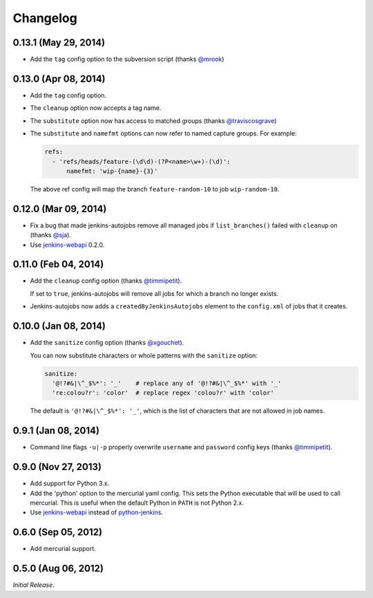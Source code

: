 Changelog
---------

0.13.1 (May 29, 2014)
^^^^^^^^^^^^^^^^^^^^^

- Add the ``tag`` config option to the subversion script (thanks `@mrook`_)

0.13.0 (Apr 08, 2014)
^^^^^^^^^^^^^^^^^^^^^

- Add the ``tag`` config option.

- The ``cleanup`` option now accepts a tag name.

- The ``substitute`` option now has access to matched groups (thanks `@traviscosgrave`_)

- The ``substitute`` and ``namefmt`` options can now refer to named capture groups. For example:

  .. code-block:: yaml

      refs:
        - 'refs/heads/feature-(\d\d)-(?P<name>\w+)-(\d)':
            namefmt: 'wip-{name}-{3}'

  The above ref config will map the branch ``feature-random-10`` to
  job ``wip-random-10``.

0.12.0 (Mar 09, 2014)
^^^^^^^^^^^^^^^^^^^^^

- Fix a bug that made jenkins-autojobs remove all managed jobs if
  ``list_branches()`` failed with ``cleanup`` on (thanks `@sja`_).

- Use jenkins-webapi_ 0.2.0.

0.11.0 (Feb 04, 2014)
^^^^^^^^^^^^^^^^^^^^^

- Add the ``cleanup`` config option (thanks `@timmipetit`_).

  If set to ``true``, jenkins-autojobs will remove all jobs for which
  a branch no longer exists.

- Jenkins-autojobs now adds a ``createdByJenkinsAutojobs`` element to
  the ``config.xml`` of jobs that it creates.

0.10.0 (Jan 08, 2014)
^^^^^^^^^^^^^^^^^^^^^

- Add the ``sanitize`` config option (thanks `@xgouchet`_).

  You can now substitute characters or whole patterns with the
  ``sanitize`` option:

  .. code-block:: yaml

      sanitize:
        '@!?#&|\^_$%*': '_'    # replace any of '@!?#&|\^_$%*' with '_'
        're:colou?r': 'color'  # replace regex 'colou?r' with 'color'

  The default is ``'@!?#&|\^_$%*': '_'``, which is the list of
  characters that are not allowed in job names.

0.9.1 (Jan 08, 2014)
^^^^^^^^^^^^^^^^^^^^

- Command line flags ``-u|-p`` properly overwrite ``username`` and
  ``password`` config keys (thanks `@timmipetit`_).

0.9.0 (Nov 27, 2013)
^^^^^^^^^^^^^^^^^^^^

- Add support for Python 3.x.

- Add the 'python' option to the mercurial yaml config. This sets the
  Python executable that will be used to call mercurial. This is
  useful when the default Python in ``PATH`` is not Python 2.x.

- Use jenkins-webapi_ instead of python-jenkins_.

0.6.0 (Sep 05, 2012)
^^^^^^^^^^^^^^^^^^^^

- Add mercurial support.

0.5.0 (Aug 06, 2012)
^^^^^^^^^^^^^^^^^^^^

*Initial Release*.

.. _jenkins-webapi: https://pypi.python.org/pypi/jenkins-webapi
.. _python-jenkins: https://pypi.python.org/pypi/python-jenkins

.. _`@timmipetit`:     https://github.com/timmipetit
.. _`@xgouchet`:       https://github.com/xgouchet
.. _`@sja`:            https://github.com/sja
.. _`@traviscosgrave`: https://github.com/traviscosgrave
.. _`@mrook`:          https://github.com/mrook
